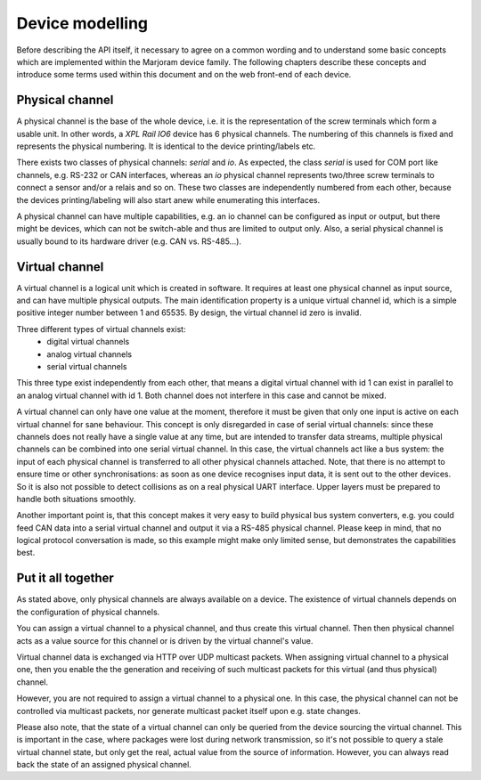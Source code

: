 Device modelling
================

Before describing the API itself, it necessary to agree on a common wording and
to understand some basic concepts which are implemented within the Marjoram
device family. The following chapters describe these concepts and introduce
some terms used within this document and on the web front-end of each device.

Physical channel
----------------

A physical channel is the base of the whole device, i.e. it is the representation
of the screw terminals which form a usable unit. In other words, a *XPL Rail IO6*
device has 6 physical channels. The numbering of this channels is fixed and represents
the physical numbering. It is identical to the device printing/labels etc.

There exists two classes of physical channels: *serial* and *io*. As expected,
the class *serial* is used for COM port like channels, e.g. RS-232 or CAN interfaces,
whereas an *io* physical channel represents two/three screw terminals to connect
a sensor and/or a relais and so on.
These two classes are independently numbered from each other, because the devices
printing/labeling will also start anew while enumerating this interfaces.

A physical channel can have multiple capabilities, e.g. an io channel can
be configured as input or output, but there might be devices, which can not
be switch-able and thus are limited to output only. Also, a serial physical
channel is usually bound to its hardware driver (e.g. CAN vs. RS-485...).

Virtual channel
---------------

A virtual channel is a logical unit which is created in software. It requires at
least one physical channel as input source, and can have multiple physical outputs.
The main identification property is a unique virtual channel id, which is a simple
positive integer number between 1 and 65535. By design, the virtual channel id zero
is invalid.

Three different types of virtual channels exist:
  - digital virtual channels
  - analog virtual channels
  - serial virtual channels

This three type exist independently from each other, that means a digital virtual
channel with id 1 can exist in parallel to an analog virtual channel with id 1.
Both channel does not interfere in this case and cannot be mixed.

A virtual channel can only have one value at the moment, therefore it must be
given that only one input is active on each virtual channel for sane behaviour.
This concept is only disregarded in case of serial virtual channels: since these
channels does not really have a single value at any time, but are intended to
transfer data streams, multiple physical channels can be combined into one serial
virtual channel. In this case, the virtual channels act like a bus system: the
input of each physical channel is transferred to all other physical channels attached.
Note, that there is no attempt to ensure time or other synchronisations: as soon
as one device recognises input data, it is sent out to the other devices. So
it is also not possible to detect collisions as on a real physical UART interface.
Upper layers must be prepared to handle both situations smoothly.

Another important point is, that this concept makes it very easy to build
physical bus system converters, e.g. you could feed CAN data into a serial virtual
channel and output it via a RS-485 physical channel. Please keep in mind, that
no logical protocol conversation is made, so this example might make only
limited sense, but demonstrates the capabilities best.

Put it all together
-------------------

As stated above, only physical channels are always available on a device. The existence
of virtual channels depends on the configuration of physical channels.

You can assign a virtual channel to a physical channel, and thus create this virtual
channel. Then then physical channel acts as a value source for this channel or is driven
by the virtual channel's value.

Virtual channel data is exchanged via HTTP over UDP multicast packets.
When assigning virtual channel to a physical one, then you enable the the generation
and receiving of such multicast packets for this virtual (and thus physical) channel.

However, you are not required to assign a virtual channel to a physical one. In this
case, the physical channel can not be controlled via multicast packets, nor generate
multicast packet itself upon e.g. state changes.

Please also note, that the state of a virtual channel can only be queried from the
device sourcing the virtual channel. This is important in the case, where packages
were lost during network transmission, so it's not possible to query a stale
virtual channel state, but only get the real, actual value from the source of
information. However, you can always read back the state of an assigned physical
channel.
